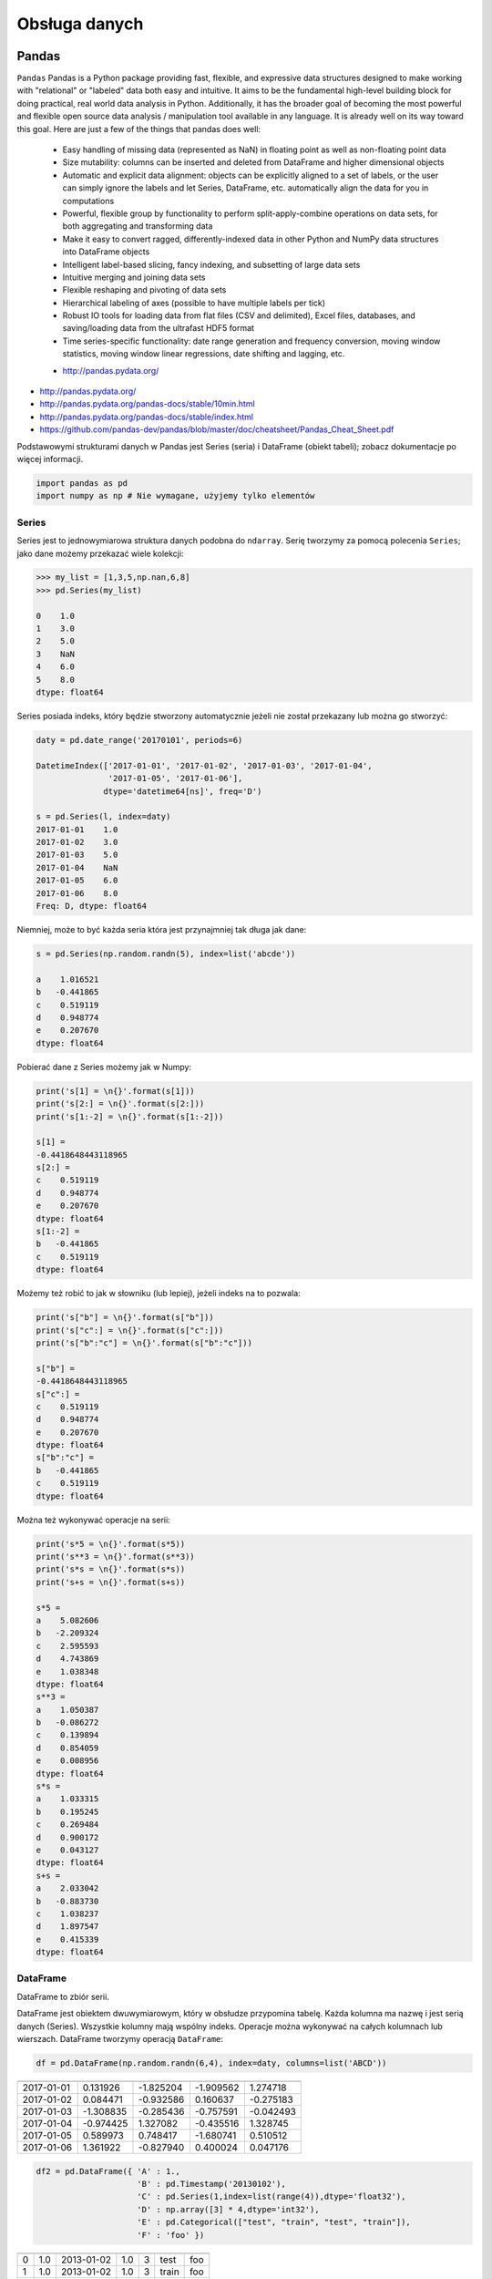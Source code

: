 **************
Obsługa danych
**************

Pandas
======

``Pandas``
Pandas is a Python package providing fast, flexible, and expressive data structures designed to make working with "relational" or "labeled" data both easy and intuitive. It aims to be the fundamental high-level building block for doing practical, real world data analysis in Python. Additionally, it has the broader goal of becoming the most powerful and flexible open source data analysis / manipulation tool available in any language. It is already well on its way toward this goal. Here are just a few of the things that pandas does well:

    - Easy handling of missing data (represented as NaN) in floating point as well as non-floating point data
    - Size mutability: columns can be inserted and deleted from DataFrame and higher dimensional objects
    - Automatic and explicit data alignment: objects can be explicitly aligned to a set of labels, or the user can simply ignore the labels and let Series, DataFrame, etc. automatically align the data for you in computations
    - Powerful, flexible group by functionality to perform split-apply-combine operations on data sets, for both aggregating and transforming data
    - Make it easy to convert ragged, differently-indexed data in other Python and NumPy data structures into DataFrame objects
    - Intelligent label-based slicing, fancy indexing, and subsetting of large data sets
    - Intuitive merging and joining data sets
    - Flexible reshaping and pivoting of data sets
    - Hierarchical labeling of axes (possible to have multiple labels per tick)
    - Robust IO tools for loading data from flat files (CSV and delimited), Excel files, databases, and saving/loading data from the ultrafast HDF5 format
    - Time series-specific functionality: date range generation and frequency conversion, moving window statistics, moving window linear regressions, date shifting and lagging, etc.

    * http://pandas.pydata.org/

* http://pandas.pydata.org/
* http://pandas.pydata.org/pandas-docs/stable/10min.html
* http://pandas.pydata.org/pandas-docs/stable/index.html
* https://github.com/pandas-dev/pandas/blob/master/doc/cheatsheet/Pandas_Cheat_Sheet.pdf

Podstawowymi strukturami danych w Pandas jest Series (seria) i DataFrame (obiekt tabeli); zobacz dokumentacje po więcej informacji.

.. code-block:: python

    import pandas as pd
    import numpy as np # Nie wymagane, użyjemy tylko elementów

Series
------

Series jest to jednowymiarowa struktura danych podobna do ``ndarray``. Serię tworzymy za pomocą polecenia ``Series``; jako dane możemy przekazać wiele kolekcji:

.. code-block:: python

    >>> my_list = [1,3,5,np.nan,6,8]
    >>> pd.Series(my_list)

    0    1.0
    1    3.0
    2    5.0
    3    NaN
    4    6.0
    5    8.0
    dtype: float64

Series posiada indeks, który będzie stworzony automatycznie jeżeli nie został przekazany lub można go stworzyć:

.. code-block:: python

    daty = pd.date_range('20170101', periods=6)

    DatetimeIndex(['2017-01-01', '2017-01-02', '2017-01-03', '2017-01-04',
                   '2017-01-05', '2017-01-06'],
                  dtype='datetime64[ns]', freq='D')

    s = pd.Series(l, index=daty)
    2017-01-01    1.0
    2017-01-02    3.0
    2017-01-03    5.0
    2017-01-04    NaN
    2017-01-05    6.0
    2017-01-06    8.0
    Freq: D, dtype: float64

Niemniej, może to być każda seria która jest przynajmniej tak długa jak dane:

.. code-block:: python

    s = pd.Series(np.random.randn(5), index=list('abcde'))

    a    1.016521
    b   -0.441865
    c    0.519119
    d    0.948774
    e    0.207670
    dtype: float64

Pobierać dane z Series możemy jak w Numpy:

.. code-block:: python

    print('s[1] = \n{}'.format(s[1]))
    print('s[2:] = \n{}'.format(s[2:]))
    print('s[1:-2] = \n{}'.format(s[1:-2]))

    s[1] =
    -0.4418648443118965
    s[2:] =
    c    0.519119
    d    0.948774
    e    0.207670
    dtype: float64
    s[1:-2] =
    b   -0.441865
    c    0.519119
    dtype: float64

Możemy też robić to jak w słowniku (lub lepiej), jeżeli indeks na to pozwala:

.. code-block:: python

    print('s["b"] = \n{}'.format(s["b"]))
    print('s["c":] = \n{}'.format(s["c":]))
    print('s["b":"c"] = \n{}'.format(s["b":"c"]))

    s["b"] =
    -0.4418648443118965
    s["c":] =
    c    0.519119
    d    0.948774
    e    0.207670
    dtype: float64
    s["b":"c"] =
    b   -0.441865
    c    0.519119
    dtype: float64

Można też wykonywać operacje na serii:

.. code-block:: python

    print('s*5 = \n{}'.format(s*5))
    print('s**3 = \n{}'.format(s**3))
    print('s*s = \n{}'.format(s*s))
    print('s+s = \n{}'.format(s+s))

    s*5 =
    a    5.082606
    b   -2.209324
    c    2.595593
    d    4.743869
    e    1.038348
    dtype: float64
    s**3 =
    a    1.050387
    b   -0.086272
    c    0.139894
    d    0.854059
    e    0.008956
    dtype: float64
    s*s =
    a    1.033315
    b    0.195245
    c    0.269484
    d    0.900172
    e    0.043127
    dtype: float64
    s+s =
    a    2.033042
    b   -0.883730
    c    1.038237
    d    1.897547
    e    0.415339
    dtype: float64


DataFrame
---------
DataFrame to zbiór serii.

DataFrame jest obiektem dwuwymiarowym, który w obsłudze przypomina tabelę. Każda kolumna ma nazwę i jest serią danych (Series). Wszystkie kolumny mają wspólny indeks. Operacje można wykonywać na całych kolumnach lub wierszach. DataFrame tworzymy operacją ``DataFrame``:

.. code-block:: python

    df = pd.DataFrame(np.random.randn(6,4), index=daty, columns=list('ABCD'))

========== =========== ============ =========== =========
           A           B            C           D
========== =========== ============ =========== =========
2017-01-01 0.131926    -1.825204    -1.909562   1.274718
2017-01-02 0.084471    -0.932586    0.160637    -0.275183
2017-01-03 -1.308835   -0.285436    -0.757591   -0.042493
2017-01-04 -0.974425   1.327082     -0.435516   1.328745
2017-01-05 0.589973    0.748417     -1.680741   0.510512
2017-01-06 1.361922    -0.827940    0.400024    0.047176
========== =========== ============ =========== =========

.. code-block:: python

    df2 = pd.DataFrame({ 'A' : 1.,
                         'B' : pd.Timestamp('20130102'),
                         'C' : pd.Series(1,index=list(range(4)),dtype='float32'),
                         'D' : np.array([3] * 4,dtype='int32'),
                         'E' : pd.Categorical(["test", "train", "test", "train"]),
                         'F' : 'foo' })

=== === =========== === === ======= ===
    A   B           C   D   E       F
=== === =========== === === ======= ===
0   1.0 2013-01-02  1.0 3   test    foo
1   1.0 2013-01-02  1.0 3   train   foo
2   1.0 2013-01-02  1.0 3   test    foo
3   1.0 2013-01-02  1.0 3   train   foo
=== === =========== === === ======= ===

.. code-block:: python

    >>> df2.E
    # można użyć jednego lub drugiego
    >>> df2['E']

    0     test
    1    train
    2     test
    3    train
    Name: E, dtype: category
    Categories (2, object): [test, train]

.. code-block:: python

    df3 = pd.DataFrame([{'A': 1, 'B': 2}, {'C': 3}])

=== === === ===
    A   B   C
=== === === ===
0   1.0 2.0 NaN
1   NaN NaN 3.0
=== === === ===

Istnieje też wiele innych metod tworzenia i czytania DataFrame, które zostały opicane w dokumentacji.

Pobierać dane można jak w serii i innych kolekcjach Pythonowych:

.. code-block:: python

    print("df['A'] = \n{}".format(df['A'])) # Kolumna
    print("df[1:3] = \n{}".format(df[1:3]))

    df['A'] =
    2017-01-01    0.131926
    2017-01-02    0.084471
    2017-01-03   -1.308835
    2017-01-04   -0.974425
    2017-01-05    0.589973
    2017-01-06    1.361922
    Freq: D, Name: A, dtype: float64
    df[1:3] =
                       A         B         C         D
    2017-01-02  0.084471 -0.932586  0.160637 -0.275183
    2017-01-03 -1.308835 -0.285436 -0.757591 -0.042493

Niemniej zalecane jest używanie zoptymalizowanych funkcji Pandas:

.. code-block:: python

    print("df.loc[:,'A']) = \n{}".format(df.loc[:,'A']))
    print("df.loc[daty[0],'A'] = \n{}".format(df.loc[daty[0],'A']))
    print("df.at[daty[0],'A'] = \n{}".format(df.at[daty[0],'A'])) # Pobiera skalar szybciej
    print("df.iloc[:,0]] = \n{}".format(df.iloc[:,0]))
    print("df.iloc[0,0] = \n{}".format(df.iloc[0,0]))
    print("df.iat[0,0] = \n{}".format(df.iat[0,0])) # Pobiera skalar szybciej
    print("df.ix[0,0] = \n{}".format(df.iat[0,0]))

    df.loc[:,'A']) =
    2017-01-01    0.131926
    2017-01-02    0.084471
    2017-01-03   -1.308835
    2017-01-04   -0.974425
    2017-01-05    0.589973
    2017-01-06    1.361922
    Freq: D, Name: A, dtype: float64
    df.loc[daty[0],'A'] =
    0.13192554022073613
    df.at[daty[0],'A'] =
    0.13192554022073613
    df.iloc[:,0]] =
    2017-01-01    0.131926
    2017-01-02    0.084471
    2017-01-03   -1.308835
    2017-01-04   -0.974425
    2017-01-05    0.589973
    2017-01-06    1.361922
    Freq: D, Name: A, dtype: float64
    df.iloc[0,0] =
    0.13192554022073613
    df.iat[0,0] =
    0.13192554022073613
    df.ix[0,0] =
    0.13192554022073613

.. code-block:: python

    df3[['A', 'B']]

=== === ===
    A   B
=== === ===
0   1.0 2.0
1   NaN NaN
=== === ===

Można też używać wyrażeń boolowskich do filtrowania wyników:

.. code-block:: python

    df[df.B > 0.5]

=========== =========== =========== =========== ========
            A           B           C           D
=========== =========== =========== =========== ========
2017-01-04  -0.974425   1.327082    -0.435516   1.328745
2017-01-05  0.589973    0.748417    -1.680741   0.510512
=========== =========== =========== =========== ========

Jest też dostęp do poszczególnych elementów takich jak:

.. code-block:: python

    print('Indeks:\n{}'.format(df.index))
    print('Kolumny:\n{}'.format(df.columns))
    print('Początek:\n{}'.format(df.head(2)))
    print('Koniec:\n{}'.format(df.tail(3)))

    Indeks:
    DatetimeIndex(['2017-01-01', '2017-01-02', '2017-01-03', '2017-01-04',
                   '2017-01-05', '2017-01-06'],
                  dtype='datetime64[ns]', freq='D')
    Kolumny:
    Index(['A', 'B', 'C', 'D'], dtype='object')
    Początek:
                       A         B         C         D
    2017-01-01  0.131926 -1.825204 -1.909562  1.274718
    2017-01-02  0.084471 -0.932586  0.160637 -0.275183
    Koniec:
                       A         B         C         D
    2017-01-04 -0.974425  1.327082 -0.435516  1.328745
    2017-01-05  0.589973  0.748417 -1.680741  0.510512
    2017-01-06  1.361922 -0.827940  0.400024  0.047176

Dane można też sortować po indeksie:

.. code-block:: python

    df.sort_index(ascending=False)

=========== =========== =========== =========== =========
            A           B           C           D
=========== =========== =========== =========== =========
2017-01-06  1.361922    -0.827940   0.400024    0.047176
2017-01-05  0.589973    0.748417    -1.680741   0.510512
2017-01-04  -0.974425   1.327082    -0.435516   1.328745
2017-01-03  -1.308835   -0.285436   -0.757591   -0.042493
2017-01-02  0.084471    -0.932586   0.160637    -0.275183
2017-01-01  0.131926    -1.825204   -1.909562   1.274718
=========== =========== =========== =========== =========

Po kolumnach:

.. code-block:: python

    df.sort_index(axis=1, ascending=False)

=========== =========== =========== =========== =========
            D           C           B         A
=========== =========== =========== =========== =========
2017-01-01  1.274718    -1.909562   -1.825204   0.131926
2017-01-02  -0.275183   0.160637    -0.932586   0.084471
2017-01-03  -0.042493   -0.757591   -0.285436   -1.308835
2017-01-04  1.328745    -0.435516   1.327082    -0.974425
2017-01-05  0.510512    -1.680741   0.748417    0.589973
2017-01-06  0.047176    0.400024    -0.827940   1.361922
=========== =========== =========== =========== =========

Lub po wartościach:

.. code-block:: python

    >>> df.sort_values('B')
    >>> df.sort_values(['B', 'C'])  # można sortować po wielu kolumnach (jeżeli wartości w pierwszej będą równe)

=========== =========== =========== =========== =========
            A           B           C           D
=========== =========== =========== =========== =========
2017-01-01  0.131926    -1.825204   -1.909562   1.274718
2017-01-02  0.084471    -0.932586   0.160637    -0.275183
2017-01-06  1.361922    -0.827940   0.400024    0.047176
2017-01-03  -1.308835   -0.285436   -0.757591   -0.042493
2017-01-05  0.589973    0.748417    -1.680741   0.510512
2017-01-04  -0.974425   1.327082    -0.435516   1.328745
=========== =========== =========== =========== =========

Można też tabelę transponować:

.. code-block:: python

    df.T

=== ========== =========== ========== ========== ========== ==========
    2017-01-01  2017-01-02 2017-01-03 2017-01-04 2017-01-05 2017-01-06
=== ========== =========== ========== ========== ========== ==========
A   0.131926    0.084471   -1.308835  -0.974425  0.589973   1.361922
B   -1.825204   932586     -0.285436  1.327082   0.748417   -0.827940
C   -1.909562   0.160637   -0.757591  -0.435516  -1.680741  0.400024
D   1.274718    -0.275183  -0.042493  1.328745   0.510512   0.047176
=== ========== =========== ========== ========== ========== ==========

Nową kolumnę dodajemy przez przypisanie:

.. code-block:: python

    df3['Z'] = ['aa', 'bb']

=== === === === ==
    A   B   C   Z
=== === === === ==
0   1.0 2.0 NaN aa
1   NaN NaN 3.0 bb
=== === === === ==

Zmiana pojedynczej wartości może być również zrobiona przez przypisanie; używamy wtedy komend lokalizacyjnych, np:

Modyfikacje zawartości DataFrame
^^^^^^^^^^^^^^^^^^^^^^^^^^^^^^^^
df3.dropna(how='any')
df3.dropna(how='all')
df3.fillna(-100)

Statystyki opisowe
^^^^^^^^^^^^^^^^^^
.. code-block:: python

    df.mean()
    df.describe()

======= =========== =========== =========== =========
        A           B           C           D
======= =========== =========== =========== =========
count   6.000000    6.000000    6.000000    6.000000
mean    -0.019161   -0.299278   -0.703791   0.473913
std     0.988715    1.162060    0.943273    0.690404
min     -1.308835   -1.825204   -1.909562   -0.275183
25%     -0.709701   -0.906424   -1.449953   -0.020076
50%     0.108199    -0.556688   -0.596554   0.278844
75%     0.475461    0.489954    0.011598    1.083666
max     1.361922    1.327082    0.400024    1.328745
======= =========== =========== =========== =========

Dodatkowo, można używać funkcji znanych z baz danych jak grupowanie czy złączenie (join):

.. code-block:: python

    df2.groupby('E').size()
    df2.groupby('E').mean()

    df2.join(df3, how='left', rsuffix='_3')  # gdyby była kolizja nazw kolumn, to dodaj suffix '_3'
    df2.merge(df3)
    df2.merge(df3, how='outer')

    # Odpowiednik:
    # df2.join(df3, how='left', rsuffix='_3')
    df2.merge(df3, right_index=True, left_index=True, how='left', suffixes=('', '_3'))

    df2.append(df3)  # jak robi appenda, to nie zmienia indeksów (uwaga na indeksy powtórzone)
    df2.append(df3, ignore_index=True)  # nowy dataframe będzie miał kolejne indeksy

    # Przydatne przy łączeniu dataframe wczytanych z wielu plików
    pd.concat([df2, df3])
    pd.concat([df2, df3], ignore_index=True)
    pd.concat([df2, df3], join='inner')


Liczenie percentyli
^^^^^^^^^^^^^^^^^^^
.. code-block:: python

    df.qualtile(0.33)
    df.qualtile(0.33, 0.1, 0.99)

Import
------
- ``pd.read_*``

.. code-block:: python

    pd.read_csv()
    pd.read_excel()
    pd.read_html()
    pd.read_json()
    pd.read_sas()
    pd.read_sql()
    pd.read_sql_query()
    pd.read_sql_table()

Eksport
-------
- Dane, które są w dataFrame można wyeksportować
- ``df.to_*``

.. code-block:: python

    df.to_csv()
    df.to_excel()
    df.to_html()
    df.to_json()
    df.to_latex()
    df.to_dict()

Zadania kontrolne
-----------------
Należy stworzyć DataFrame samochody z losową kolumną liczb całkowitych przebieg z przedziału [0, 200 000] oraz spalanie z przedziału [2, 20].

dodaj kolumnę marka:

- jeżeli samochód ma spalanie [0, 5] marka to VW
- jeżeli samochód ma spalanie [6, 10] marka to Ford
- jeżeli samochód ma spalanie 11 i więcej, marka to UAZ

dodaj kolumnę pochodzenie:

- jeżeli przebieg poniżej 100 km, pochodzenie nowy
- jeżeli przebieg powyżej 100 km, pochodzenie uzywany
- jeżeli przebieg powyżej 100 000 km, pochodzenie z niemiec

przeanalizuj dane statystycznie

:Zadanie z gwiazdką:
    #. pogrupuj dane po marce i po pochodzenie:

- sprawdź liczność grup
- wykonaj analizę statystyczną

.. code-block:: python

    np.random.randint()
    np.random.randn()  # rozklad normalny
    np.random.rand()

.. code-block:: python

    n = 50

    samochody = pd.DataFrame({
        'przebieg': np.random.randint(0, 200_000, n),
        'spalanie': 2 + 18*np.random.rand(n),
    })

    samochody.head()

=== ======== ===========
    przebieg spalanie
=== ======== ===========
0   5588     15.264853
1   99747    4.308231
2   97302    11.575376
3   117155   18.862744
4   73709    18.138283
=== ======== ===========

.. code-block:: python

    samochody.describe()

======= =============== ==========
        przebieg        spalanie
======= =============== ==========
count   0.000000        50.000000
mean    96794.320000    10.307848
std     62282.663803    5.036276
min     2143.000000     2.132470
25%     36741.500000    5.952677
50%     93007.000000    10.316452
75%     154008.500000   13.820076
max     198046.000000   19.694027
======= =============== ==========

.. code-block:: python

    samochody.loc[samochody.spalanie < 5, 'marka'] = 'WV'
    # alternatywnie
    samochody['marka'] = pd.cut(samochody.spalanie,
                            bins=[0, 5, 10, 100],
                            labels=['VW', 'Ford', 'UAZ'])

== ======== ========== =====
   przebieg spalanie
== ======== ========== =====
0  5588     15.264853  UAZ
1  99747    4.308231   VW
2  97302    11.575376  UAZ
3  117155   18.862744  UAZ
4  73709    18.138283  UAZ
== ======== ========== =====


.. code-block:: python

    samochody['pochodzenie'] = pd.cut(samochody.przebieg,
                                        bins=[0, 100, 1e5, np.inf],
                                        labels=['nowy', 'uzywany', 'z niemiec'])
    samochody.head()

=== ======== =========== ===== ===========
    przebieg spalanie    marka pochodzenie
=== ======== =========== ===== ===========
0   5588     15.264853   UAZ   uzywany
1   99747    4.308231    VW    uzywany
2   97302    11.575376   UAZ   uzywany
3   117155   18.862744   UAZ   z niemiec
4   73709    18.138283   UAZ   uzywany
=== ======== =========== ===== ===========

.. code-block:: python

    samochody.groupby(['marka', 'pochodzenie']).describe().T

=================== ========================== ========================== ==========================
        marka       VW                         Ford                       UAZ
        pochodzenie uzywany      z niemiec     uzywany      z niemiec     uzywany      z niemiec
=================== ========================== ========================== ==========================
przebieg    count   5.000000     7.000000      11.000000    6.000000      13.000000    8.000000
            mean    53130.600000 147559.285714 52263.909091 179048.000000 47688.615385 147846.375000
            std     43207.205363 27935.718079  35514.114012 8345.607132   33578.183062 29669.603213
            min     2988.000000  109498.000000 8550.000000  164217.000000 1746.000000  105497.000000
            25%     20030.000000 130846.000000 23674.000000 176727.500000 14940.000000 122390.750000
            50%     48931.000000 147778.000000 50347.000000 181309.500000 50751.000000 154775.500000
            75%     93957.000000 164885.000000 85860.500000 183584.500000 73709.000000 166537.500000
            max     99747.000000 184177.000000 99884.000000 187909.000000 97302.000000 192988.000000
spalanie    count    5.000000    7.000000      11.000000   6.000000       13.000000    8.000000
            mean     3.508948    3.645898      7.409556    7.028662       14.566981    16.438332
            std      1.068128    0.867709      1.636214    1.803311       3.030231     3.786771
            min      2.486142    2.426900      5.123669    5.076044       10.143688    10.215177
            25%      2.697416    3.021124      6.182025    5.648620       12.600224    15.449772
            50%      3.108775    3.870043      7.442336    6.652541       13.524153    17.990315
            75%      4.308231    4.245297      8.671341    8.621158       18.009058    18.933888
            max      4.944177    4.691502      9.611147    9.199502       19.708519    19.580096
=================== ========================== ========================== ==========================

Zadania kontrolne
=================

Iris
----
* https://raw.githubusercontent.com/scikit-learn/scikit-learn/master/sklearn/datasets/data/iris.csv

#. Mając dane Irysów przekonwertuj je na dataframe